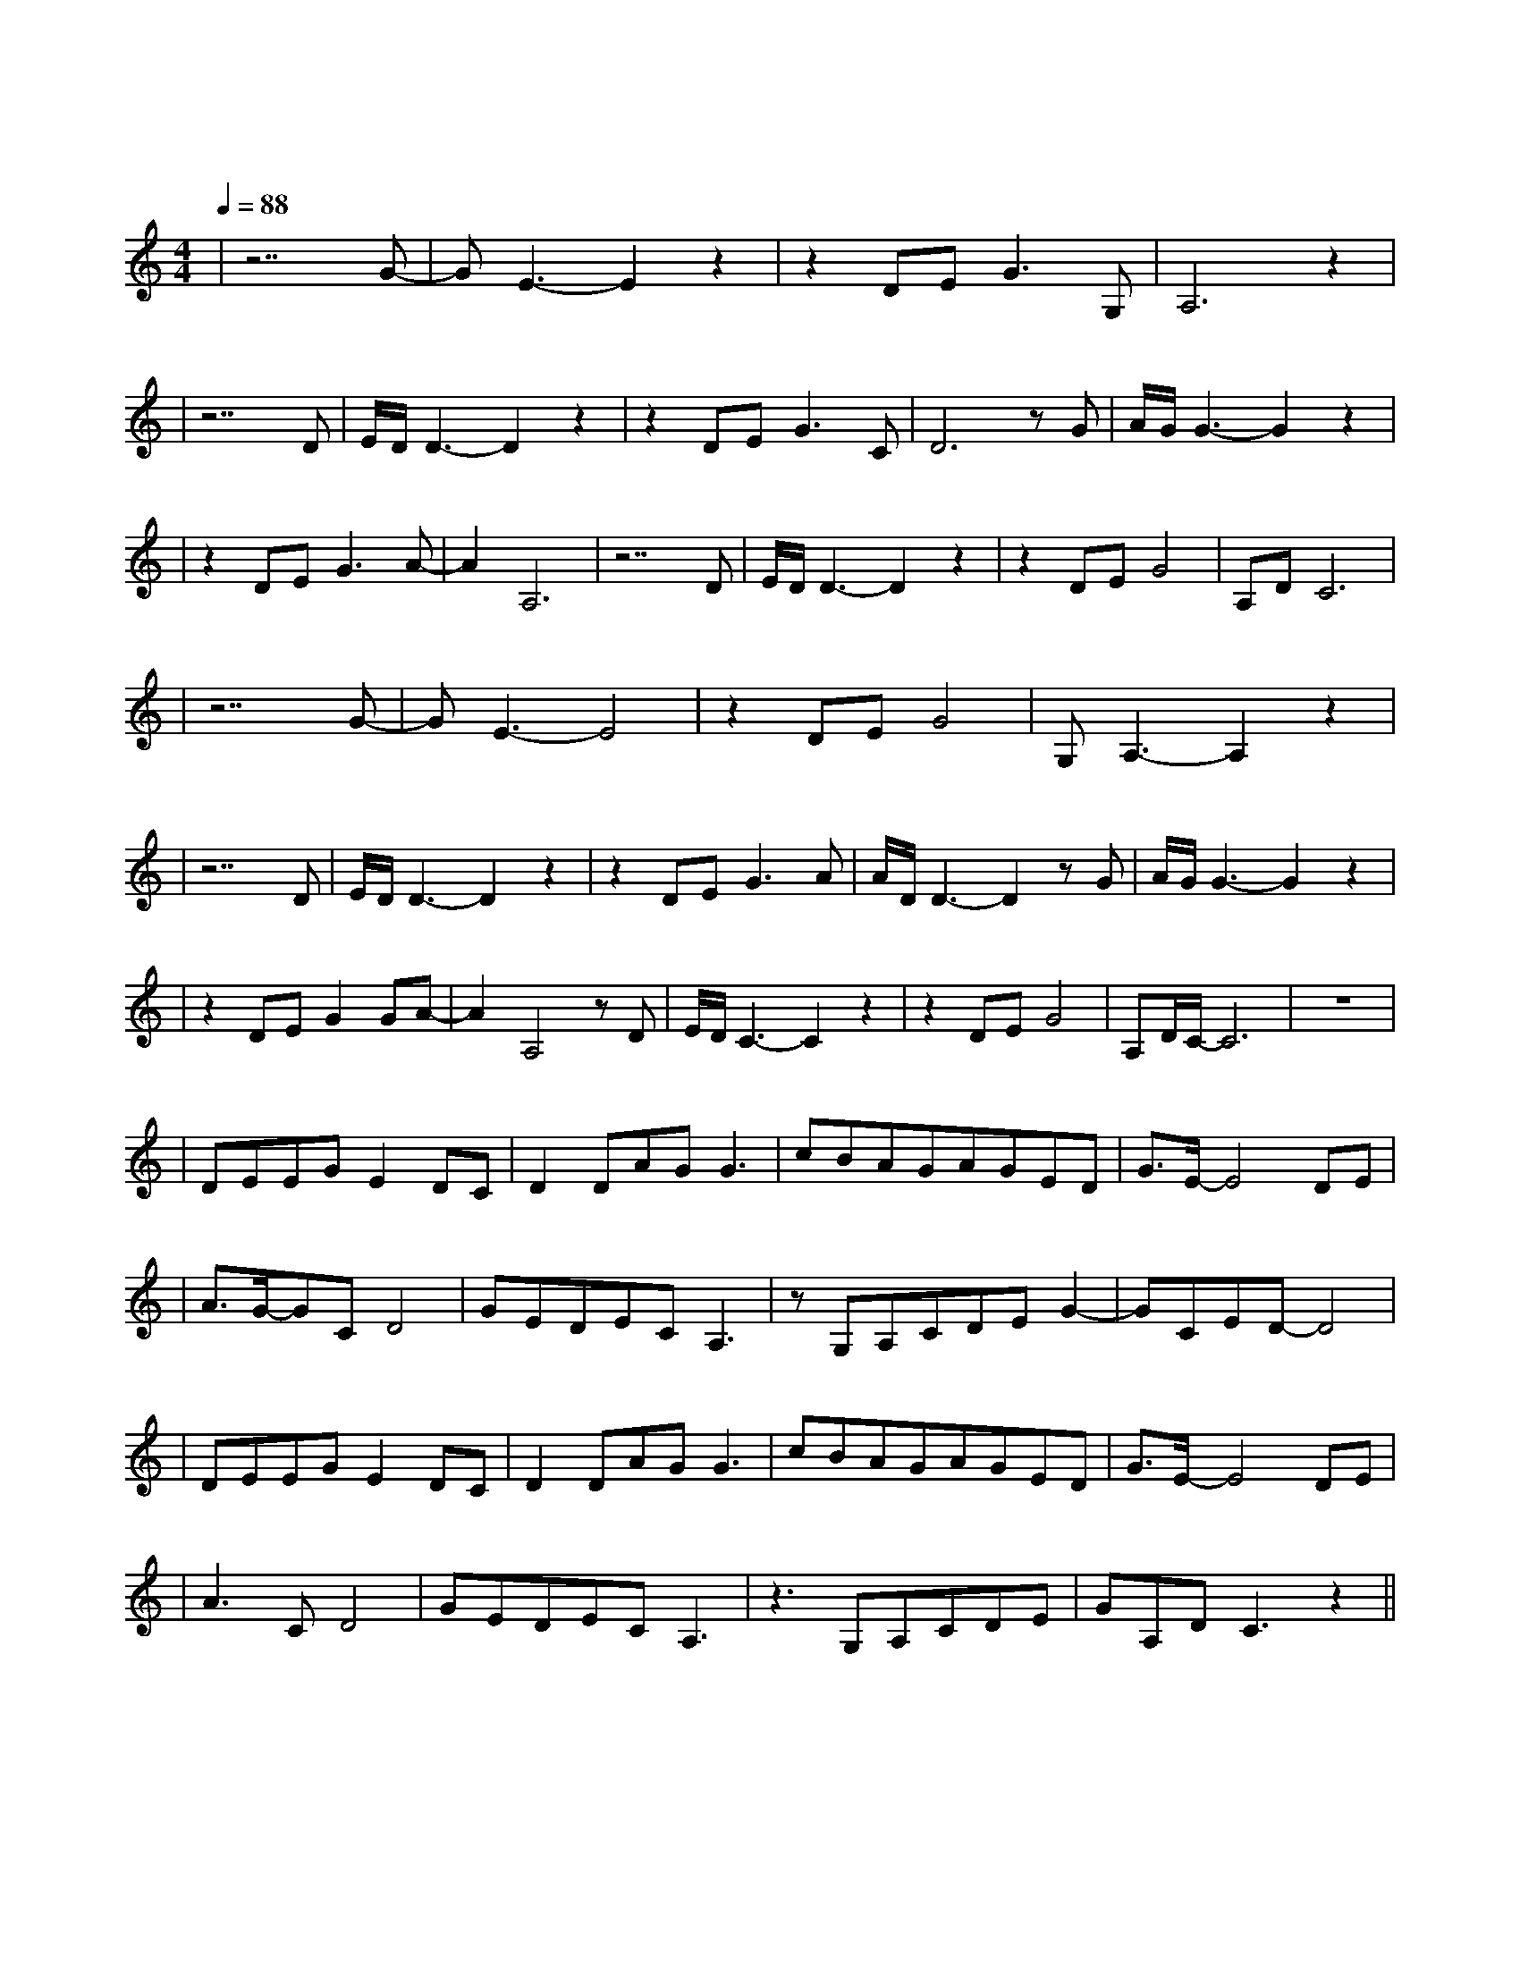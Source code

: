 X:1
T:雪落下的声音
M:4/4
L:1/8
V:1
Q:1/4=88
K:C
|z7G-|GE3-E2z2|z2DEG3G,|A,6z2|
w: 轻|轻|落 在 我 掌|心
|z7D|E/2D/2D3-D2z2|z2DEG3C|D6zG|A/2G/2G3-G2z2|
w: 静|静 |在 掌 中 结|冰 相|逢
|z2DEG3A-|A2A,6|z7D|E/2D/2D3-D2z2|z2DEG4|A,DC6|
w: 是 前 世 注|定 |痛|并|把 快 乐|尝 尽
|z7G-|GE3-E4|z2DEG4|G,A,3-A,2z2|
w:明|明|话 那 么|寒 心
|z7D|E/2D/2D3-D2z2|z2DEG3A|A/2D/2D3-D2zG|A/2G/2G3-G2z2|
w: 假|装 |那 只 是 叮|咛 泪|尽
|z2DEG2GA-|A2A,4zD|E/2D/2C3-C2z2|z2DEG4|A,D/2C/2-C6|z8|
w: 也 不 能 相|信 嗯|此 生 | 如 纸 般 | 薄 命|
|DEEGE2DC|D2DAGG3|cBAGAGED|G3/2E/2-E4DE|
w: 我 慢 慢 地 听 雪 落|下 的 声 音| 闭 着 眼 镜 幻 想 它 不|会 停 你 没|
|A3/2G/2-GCD4|GEDECA,3|zG,A,CDEG2-|GCED-D4|
w: 办 法 靠 近|决 不 是 太 薄 情|只 是 贪 恋 窗 外 好 风 景|
|DEEGE2DC|D2DAGG3|cBAGAGED|G3/2E/2-E4DE|
w: 我 慢 慢 地 品 雪 落|下 的 声 音|仿 佛 是 你 贴 着 我 叫|卿 卿，睁 开
|A3CD4|GEDECA,3|z3 G,A,CDE|GA,DC3z2||
w: 了 眼 镜|漫 天 的 雪 无 情|谁 来 陪 这 一 | 生 好 风 景|